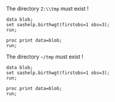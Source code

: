 The directory =Z:\\tmp= must exist ! 
#+BEGIN_SRC sas :results none :session "Z:\\tmp"
data blob;
set sashelp.birthwgt(firstobs=1 obs=3);
run;
#+END_SRC

#+BEGIN_SRC sas :results output :session "Z:\\tmp" 
proc print data=blob;
run;
#+END_SRC

#+RESULTS:
: Errors, please see [[file:///tmp/babel-sy7Cyz/SAS-w2JbLs.log][log file]] (in Buffer list)


The directory =~/tmp= must exist !
#+BEGIN_SRC sas :results none :session "~/tmp"
data blob;
set sashelp.birthwgt(firstobs=1 obs=3);
run;
#+END_SRC

#+BEGIN_SRC sas :results output :session "~/tmp" 
proc print data=blob;
run;
#+END_SRC

#+RESULTS:
: Le Système SAS
:
:           Low                   Age                                                Some
: Obs.    BirthWgt    Married    Group     Race     Drinking    Death    Smoking    College
:
:   1       No          No         3      Asian        No        No        No         Yes
:   2       No          No         2      White        No        No        No         No
:   3       Yes         Yes        2      Native       No        Yes       No         No
